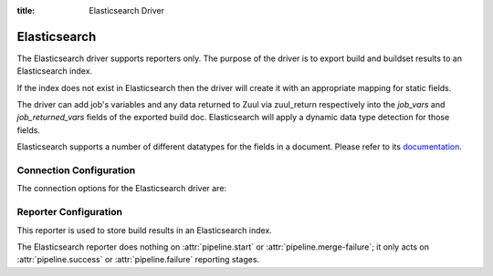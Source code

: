 :title: Elasticsearch Driver

Elasticsearch
=============

The Elasticsearch driver supports reporters only. The purpose of the driver is
to export build and buildset results to an Elasticsearch index.

If the index does not exist in Elasticsearch then the driver will create it
with an appropriate mapping for static fields.

The driver can add job's variables and any data returned to Zuul
via zuul_return respectively into the `job_vars` and `job_returned_vars` fields
of the exported build doc. Elasticsearch will apply a dynamic data type
detection for those fields.

Elasticsearch supports a number of different datatypes for the fields in a
document. Please refer to its `documentation`_.


.. _documentation: https://www.elastic.co/guide/en/elasticsearch/reference/current/mapping-types.html

Connection Configuration
------------------------

The connection options for the Elasticsearch driver are:

.. attr:: <Elasticsearch connection>

   .. attr:: driver
      :required:

      .. value:: elasticsearch

         The connection must set ``driver=elasticsearch``.

   .. attr:: uri
      :required:

      Database connection information in the form of a comma separated
      list of ``host:port``.

      Example: elasticsearch1.domain:9200,elasticsearch2.domain:9200

   .. attr:: use_ssl
      :default: true

      Turn on SSL.

   .. attr:: verify_certs
      :default: true

      Make sure we verify SSL certificates.

   .. attr:: ca_certs
      :default: ''

      Path to CA certs on disk.

   .. attr:: client_cert
      :default: ''

      Path to the PEM formatted SSL client certificate.

   .. attr:: client_key
      :default: ''

      Path to the PEM formatted SSL client key.


Reporter Configuration
----------------------

This reporter is used to store build results in an Elasticsearch index.

The Elasticsearch reporter does nothing on :attr:`pipeline.start` or
:attr:`pipeline.merge-failure`; it only acts on
:attr:`pipeline.success` or :attr:`pipeline.failure` reporting stages.

.. attr:: pipeline.<reporter>.<elasticsearch source>

   The reporter support the following attributes:

   .. attr:: index
      :default: zuul

      The Elasticsearch index to be used to index the data. To prevent
      any name collisions between Zuul tenants, the tenant name is used as index
      name prefix. The real index name will be <index-name>.<tenant-name>.
      The index will be created if it does not exist.

   .. attr:: index-vars
      :default: false

      Boolean value that determines if the reporter should add job's vars
      to the exported build doc.

   .. attr:: index-returned-vars
      :default: false

      Boolean value that determines if the reporter should add zuul_returned
      vars to the exported build doc.
